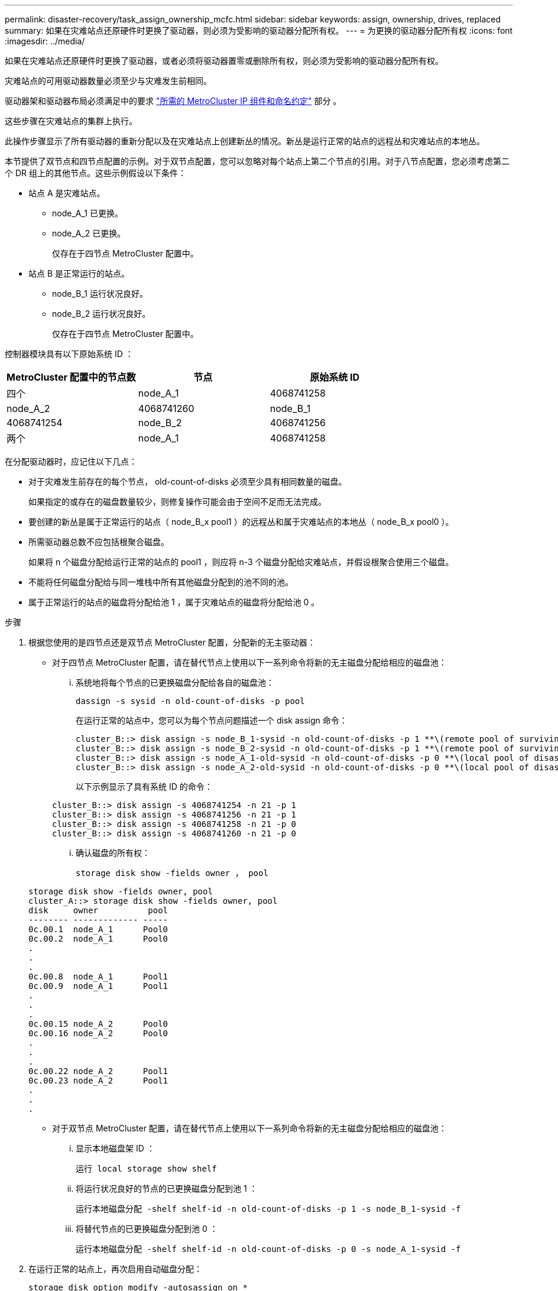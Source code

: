 ---
permalink: disaster-recovery/task_assign_ownership_mcfc.html 
sidebar: sidebar 
keywords: assign, ownership, drives, replaced 
summary: 如果在灾难站点还原硬件时更换了驱动器，则必须为受影响的驱动器分配所有权。 
---
= 为更换的驱动器分配所有权
:icons: font
:imagesdir: ../media/


[role="lead"]
如果在灾难站点还原硬件时更换了驱动器，或者必须将驱动器置零或删除所有权，则必须为受影响的驱动器分配所有权。

灾难站点的可用驱动器数量必须至少与灾难发生前相同。

驱动器架和驱动器布局必须满足中的要求 link:../install-ip/concept_required_mcc_ip_components_and_naming_guidelines_mcc_ip.html["所需的 MetroCluster IP 组件和命名约定"] 部分 。

这些步骤在灾难站点的集群上执行。

此操作步骤显示了所有驱动器的重新分配以及在灾难站点上创建新丛的情况。新丛是运行正常的站点的远程丛和灾难站点的本地丛。

本节提供了双节点和四节点配置的示例。对于双节点配置，您可以忽略对每个站点上第二个节点的引用。对于八节点配置，您必须考虑第二个 DR 组上的其他节点。这些示例假设以下条件：

* 站点 A 是灾难站点。
+
** node_A_1 已更换。
** node_A_2 已更换。
+
仅存在于四节点 MetroCluster 配置中。



* 站点 B 是正常运行的站点。
+
** node_B_1 运行状况良好。
** node_B_2 运行状况良好。
+
仅存在于四节点 MetroCluster 配置中。





控制器模块具有以下原始系统 ID ：

|===
| MetroCluster 配置中的节点数 | 节点 | 原始系统 ID 


 a| 
四个
 a| 
node_A_1
 a| 
4068741258



 a| 
node_A_2
 a| 
4068741260
 a| 
node_B_1



 a| 
4068741254
 a| 
node_B_2
 a| 
4068741256



 a| 
两个
 a| 
node_A_1
 a| 
4068741258

|===
在分配驱动器时，应记住以下几点：

* 对于灾难发生前存在的每个节点， old-count-of-disks 必须至少具有相同数量的磁盘。
+
如果指定的或存在的磁盘数量较少，则修复操作可能会由于空间不足而无法完成。

* 要创建的新丛是属于正常运行的站点（ node_B_x pool1 ）的远程丛和属于灾难站点的本地丛（ node_B_x pool0 ）。
* 所需驱动器总数不应包括根聚合磁盘。
+
如果将 n 个磁盘分配给运行正常的站点的 pool1 ，则应将 n-3 个磁盘分配给灾难站点，并假设根聚合使用三个磁盘。

* 不能将任何磁盘分配给与同一堆栈中所有其他磁盘分配到的池不同的池。
* 属于正常运行的站点的磁盘将分配给池 1 ，属于灾难站点的磁盘将分配给池 0 。


.步骤
. 根据您使用的是四节点还是双节点 MetroCluster 配置，分配新的无主驱动器：
+
** 对于四节点 MetroCluster 配置，请在替代节点上使用以下一系列命令将新的无主磁盘分配给相应的磁盘池：
+
... 系统地将每个节点的已更换磁盘分配给各自的磁盘池：
+
`dassign -s sysid -n old-count-of-disks -p pool`

+
在运行正常的站点中，您可以为每个节点问题描述一个 disk assign 命令：

+
[listing]
----
cluster_B::> disk assign -s node_B_1-sysid -n old-count-of-disks -p 1 **\(remote pool of surviving site\)**
cluster_B::> disk assign -s node_B_2-sysid -n old-count-of-disks -p 1 **\(remote pool of surviving site\)**
cluster_B::> disk assign -s node_A_1-old-sysid -n old-count-of-disks -p 0 **\(local pool of disaster site\)**
cluster_B::> disk assign -s node_A_2-old-sysid -n old-count-of-disks -p 0 **\(local pool of disaster site\)**
----
+
以下示例显示了具有系统 ID 的命令：

+
[listing]
----
cluster_B::> disk assign -s 4068741254 -n 21 -p 1
cluster_B::> disk assign -s 4068741256 -n 21 -p 1
cluster_B::> disk assign -s 4068741258 -n 21 -p 0
cluster_B::> disk assign -s 4068741260 -n 21 -p 0
----
... 确认磁盘的所有权：
+
`storage disk show -fields owner ， pool`

+
[listing]
----
storage disk show -fields owner, pool
cluster_A::> storage disk show -fields owner, pool
disk     owner          pool
-------- ------------- -----
0c.00.1  node_A_1      Pool0
0c.00.2  node_A_1      Pool0
.
.
.
0c.00.8  node_A_1      Pool1
0c.00.9  node_A_1      Pool1
.
.
.
0c.00.15 node_A_2      Pool0
0c.00.16 node_A_2      Pool0
.
.
.
0c.00.22 node_A_2      Pool1
0c.00.23 node_A_2      Pool1
.
.
.
----


** 对于双节点 MetroCluster 配置，请在替代节点上使用以下一系列命令将新的无主磁盘分配给相应的磁盘池：
+
... 显示本地磁盘架 ID ：
+
`运行 local storage show shelf`

... 将运行状况良好的节点的已更换磁盘分配到池 1 ：
+
`运行本地磁盘分配 -shelf shelf-id -n old-count-of-disks -p 1 -s node_B_1-sysid -f`

... 将替代节点的已更换磁盘分配到池 0 ：
+
`运行本地磁盘分配 -shelf shelf-id -n old-count-of-disks -p 0 -s node_A_1-sysid -f`





. 在运行正常的站点上，再次启用自动磁盘分配：
+
`storage disk option modify -autosassign on *`

+
[listing]
----
cluster_B::> storage disk option modify -autoassign on *
2 entries were modified.
----
. 在正常运行的站点上，确认自动磁盘分配已启用：
+
`s存储磁盘选项 show`

+
[listing]
----
 cluster_B::> storage disk option show
 Node     BKg. FW. Upd.  Auto Copy   Auto Assign  Auto Assign Policy
--------  -------------  -----------  -----------  ------------------
node_B_1       on            on          on             default
node_B_2       on            on          on             default
2 entries were displayed.

 cluster_B::>
----


xref:https://docs.netapp.com/ontap-9/topic/com.netapp.doc.dot-cm-psmg/home.html[磁盘和聚合管理]

link:../manage/concept_understanding_mcc_data_protection_and_disaster_recovery.html#how-metrocluster-configurations-use-syncmirror-to-provide-data-redundancy["MetroCluster 配置如何使用 SyncMirror 提供数据冗余"]
